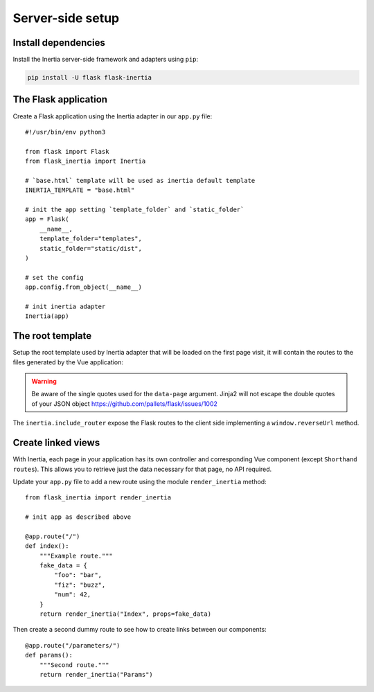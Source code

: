 =================
Server-side setup
=================

Install dependencies
====================

Install the Inertia server-side framework and adapters using ``pip``:

.. code:: bash

   pip install -U flask flask-inertia


The Flask application
=====================

Create a Flask application using the Inertia adapter in our ``app.py`` file::

  #!/usr/bin/env python3

  from flask import Flask
  from flask_inertia import Inertia

  # `base.html` template will be used as inertia default template
  INERTIA_TEMPLATE = "base.html"

  # init the app setting `template_folder` and `static_folder`
  app = Flask(
      __name__,
      template_folder="templates",
      static_folder="static/dist",
  )

  # set the config
  app.config.from_object(__name__)

  # init inertia adapter
  Inertia(app)


The root template
=================

Setup the root template used by Inertia adapter that will be loaded on the first
page visit, it will contain the routes to the files generated by the Vue
application:

.. code-block:: jinja
   :caption: base.html

   <!DOCTYPE html>
   <html>
     <head>
       <meta charset="utf-8" />
       <meta name="viewport" content="width=device-width,initial-scale=1.0,maximum-scale=1.0"/>
       <title>My app</title>
       <script lang="javascript">
         {{ inertia.include_router() }}
       </script>
     </head>
     <body>
       <div id="app" data-page='{{ page | tojson }}'></div>
       <script type="module" src="{{ url_for('static', filename='main.js') }}" defer></script>
     </body>
   </html>

.. warning:: Be aware of the single quotes used for the ``data-page`` argument.
   Jinja2 will not escape the double quotes of your JSON object
   https://github.com/pallets/flask/issues/1002

The ``inertia.include_router`` expose the Flask routes to the client side
implementing a ``window.reverseUrl`` method.

Create linked views
===================

With Inertia, each page in your application has its own controller and corresponding
Vue component (except ``Shorthand routes``). This allows you to retrieve
just the data necessary for that page, no API required.

Update your ``app.py`` file to add a new route using the module ``render_inertia``
method::

   from flask_inertia import render_inertia

   # init app as described above

   @app.route("/")
   def index():
       """Example route."""
       fake_data = {
           "foo": "bar",
           "fiz": "buzz",
           "num": 42,
       }
       return render_inertia("Index", props=fake_data)


Then create a second dummy route to see how to create links between our components::


   @app.route("/parameters/")
   def params():
       """Second route."""
       return render_inertia("Params")
